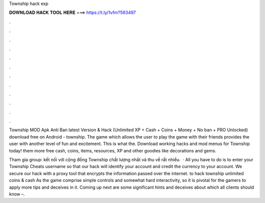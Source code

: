 Township hack exp



𝐃𝐎𝐖𝐍𝐋𝐎𝐀𝐃 𝐇𝐀𝐂𝐊 𝐓𝐎𝐎𝐋 𝐇𝐄𝐑𝐄 ===> https://t.ly/1vfm?593497



.



.



.



.



.



.



.



.



.



.



.



.

Township MOD Apk Anti Ban latest Version & Hack (Unlimited XP + Cash + Coins + Money + No ban + PRO Unlocked) download free on Android - township. The game which allows the user to play the game with their friends provides the user with another level of fun and excitement. This is what the. Download working hacks and mod menus for Township today! them more free cash, coins, items, resources, XP and other goodies like decorations and gems.

Tham gia group:  kết nối với cộng đồng Township chất lượng nhất và thu về rất nhiều.  · All you have to do is to enter your Township Cheats username so that our hack will identify your account and credit the currency to your account. We secure our hack with a proxy tool that encrypts the information passed over the internet. to hack township unlimited coins & cash As the game comprise simple controls and somewhat hard interactivity, so it is pivotal for the gamers to apply more tips and deceives in it. Coming up next are some significant hints and deceives about which all clients should know –.
